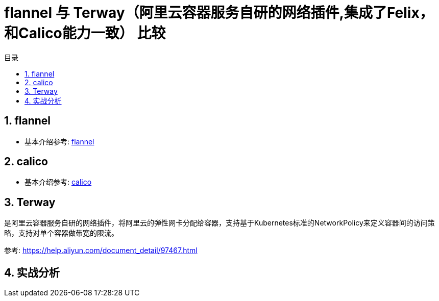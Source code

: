 = flannel 与 Terway（阿里云容器服务自研的网络插件,集成了Felix，和Calico能力一致） 比较
:toc:
:toc-title: 目录
:toclevels:
:sectnums:

== flannel
- 基本介绍参考: link:flannel[]



== calico
- 基本介绍参考: link:calico[]

== Terway
是阿里云容器服务自研的网络插件，将阿里云的弹性网卡分配给容器，支持基于Kubernetes标准的NetworkPolicy来定义容器间的访问策略，支持对单个容器做带宽的限流。

参考: link:https://help.aliyun.com/document_detail/97467.html[]

== 实战分析

